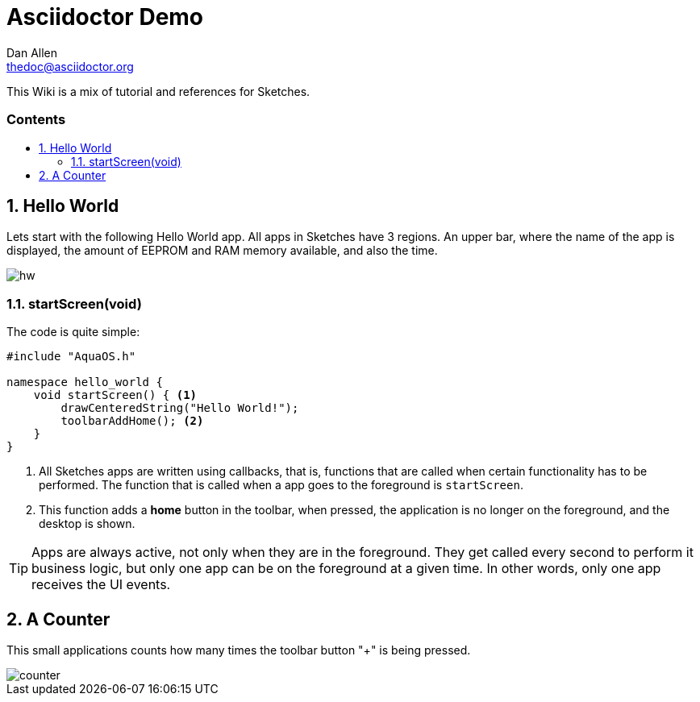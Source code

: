 = Asciidoctor Demo
////
Big ol' comment

sittin' right 'tween this here title 'n header metadata
////
Dan Allen <thedoc@asciidoctor.org>
:description: A demo of Asciidoctor. This document \
              exercises numerous features of AsciiDoc \
              to test Asciidoctor compliance.
:library: Asciidoctor
:idprefix:
:numbered:
:imagesdir: images
:experimental:
//:toc: macro
:toc: preamble
:toc-title: pass:[<h3>Contents</h3>]
:css-signature: demo
//:max-width: 800px
//:doctype: book
//:sectids!:
ifdef::env-github[]
:note-caption: :information_source:
:tip-caption: :bulb:
endif::[]

This Wiki is a mix of tutorial and references for Sketches. 

toc::[]

== Hello World

Lets start with the following Hello World app. All apps in Sketches have 3 regions. An upper bar, where the name of the app is displayed, the amount of EEPROM and RAM memory available, and also the time.

image::hw.png[]

=== startScreen(void)

The code is quite simple:

[source,c]
----
#include "AquaOS.h"

namespace hello_world {
    void startScreen() { <1>
        drawCenteredString("Hello World!");
        toolbarAddHome(); <2>
    }
}
----
<1> All Sketches apps are written using callbacks, that is, functions that are called when certain functionality has to be performed. The function that is called when a app goes to the 
foreground is `startScreen`.
<2> This function adds a *home* button in the toolbar, when pressed, the application is no longer on the foreground, and the desktop is shown.

TIP: Apps are always active, not only when they are in the foreground. They get called every second to perform it business logic, but only one app can be on the foreground at a given time. In other words, only one app receives the UI events.

== A Counter

This small applications counts how many times the toolbar button "+" is being pressed.

image::counter.png[]
